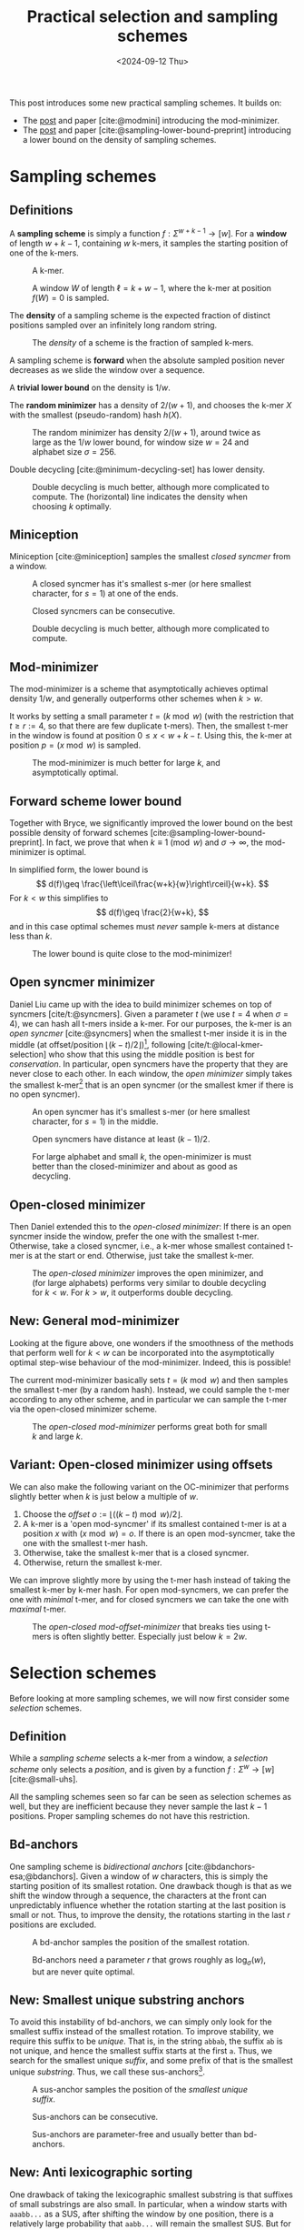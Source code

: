 #+title: Practical selection and sampling schemes
#+filetags: @ideas minimizers highlight
#+OPTIONS: ^:{} num: num:t
#+hugo_front_matter_key_replace: author>authors
#+toc: headlines 3
#+date: <2024-09-12 Thu>

This post introduces some new practical sampling schemes. It builds on:
- The [[../mod-minimizers][post]] and paper [cite:@modmini] introducing the mod-minimizer.
- The [[../minimizer-lower-bound][post]] and paper [cite:@sampling-lower-bound-preprint] introducing a
  lower bound on the density of sampling schemes.

* Sampling schemes
** Definitions
A *sampling scheme* is simply a function $f: \Sigma^{w+k-1} \to [w]$. For a
*window*
of length $w+k-1$, containing $w$ k-mers, it samples the starting position
of one of the k-mers.

#+caption: A k-mer.
[[./figs/kmer.svg]]

#+caption: A window $W$ of length $\ell=k+w-1$, where the k-mer at position $f(W)=0$ is sampled.
#+attr_html: :class inset
[[./figs/window.svg]]

The *density* of a sampling scheme is the expected fraction of distinct positions
sampled over an infinitely long random string.

#+caption: The /density/ of a scheme is the fraction of sampled k-mers.
#+attr_html: :class inset
[[./figs/density.svg]]

A sampling scheme is *forward* when the absolute sampled position never
decreases as we slide the window over a sequence.

A *trivial lower bound* on the density is $1/w$.

The *random minimizer* has a density of $2/(w+1)$, and chooses the k-mer $X$ with
the smallest (pseudo-random) hash $h(X)$.

#+caption: The random minimizer has density $2/(w+1)$, around twice as large as the $1/w$ lower bound, for window size $w=24$ and alphabet size $\sigma=256$.
#+attr_html: :class inset
[[./plots/1a-random.svg]]

Double decycling [cite:@minimum-decycling-set] has lower density.

#+caption: Double decycling is much better, although more complicated to compute. The (horizontal) line indicates the density when choosing $k$ optimally.
#+attr_html: :class inset
[[./plots/1b-decycling.svg]]

** Miniception

Miniception [cite:@miniception] samples the smallest /closed syncmer/ from a
window.

#+caption: A closed syncmer has it's smallest s-mer (or here smallest character, for $s=1$) at one of the ends.
#+attr_html: :class inset
[[./figs/closed.svg]]

#+caption: Closed syncmers can be consecutive.
#+attr_html: :class inset
[[./figs/closed-dist.svg]]

#+caption: Double decycling is much better, although more complicated to compute.
#+attr_html: :class inset
[[./plots/1c-miniception.svg]]

** Mod-minimizer
The mod-minimizer is a scheme that asymptotically achieves optimal density $1/w$,
and generally outperforms other schemes when $k>w$.

It works by setting a small parameter $t = (k\bmod w)$ (with the restriction that
$t\geq r:=4$, so that there are few duplicate t-mers). Then, the smallest t-mer in the window is found at position
$0\leq x< w+k-t$. Using this, the k-mer at position $p = (x\bmod w)$ is sampled.

#+caption: The mod-minimizer is much better for large $k$, and asymptotically optimal.
#+attr_html: :class inset
[[./plots/2-modmini.svg]]

** Forward scheme lower bound
Together with Bryce, we significantly improved the lower bound on the best
possible density of forward schemes [cite:@sampling-lower-bound-preprint]. In fact, we prove that when $k\equiv 1\pmod
w$ and $\sigma\to\infty$, the mod-minimizer is optimal.

In simplified form, the lower bound is
$$
d(f)\geq \frac{\left\lceil\frac{w+k}{w}\right\rceil}{w+k}.
$$
For $k<w$ this simplifies to
$$
d(f)\geq \frac{2}{w+k},
$$
and in this case optimal schemes must /never/ sample k-mers at distance less than $k$.

#+caption: The lower bound is quite close to the mod-minimizer!
#+attr_html: :class inset
[[./plots/3-lower-bound.svg]]

** Open syncmer minimizer
Daniel Liu came up with the idea to build minimizer schemes on top of syncmers [cite/t:@syncmers].
Given a parameter $t$ (we use $t=4$ when $\sigma=4$), we can hash all t-mers
inside a k-mer. For our purposes, the k-mer is an /open syncmer/ [cite:@syncmers] when the smallest t-mer inside it
is in the middle (at offset/position
$\lfloor(k-t)/2\rfloor$)[fn::[cite/t:@syncmers] first defines /open/ syncmers as
having the smallest t-mer at the start, but also introduces /offset/
parameter, which we set to $(k-t)/2$.], following [cite/t:@local-kmer-selection]
who show that this using the middle position is best for /conservation/.
In particular, open syncmers have the property that they are never close to each other.
In each window, the /open minimizer/ simply takes the smallest
k-mer[fn::Smallest with respect to the hash of the central t-mer.] that is an open
syncmer (or the smallest kmer if there is no open syncmer).


#+caption: An open syncmer has it's smallest s-mer (or here smallest character, for $s=1$) in the middle.
#+attr_html: :class inset
[[./figs/open.svg]]

#+caption: Open syncmers have distance at least $(k-1)/2$.
#+attr_html: :class inset
[[./figs/open-dist.svg]]

# #+caption: For small alphabet $\sigma=4$, the open minimizer performs nearly as good as decycling minimizer (not shown), and slightly worse than double decycling minimizers. For large alphabet, the open syncmer minimizer performs very similar to (single) decycling.
#+caption: For large alphabet and small $k$, the open-minimizer is must better than the closed-minimizer and about as good as decycling.
#+attr_html: :class inset
[[./plots/4-open-syncmer.svg]]

** Open-closed minimizer
Then Daniel extended this to the /open-closed minimizer/: If there is an
open syncmer inside the window, prefer the one with the smallest t-mer. Otherwise, take a closed syncmer,
i.e., a k-mer whose smallest contained t-mer is at the start or end. Otherwise,
just take the smallest k-mer.
#+caption: The /open-closed minimizer/ improves the open minimizer, and (for large alphabets) performs very similar to double decycling for $k<w$. For $k>w$, it outperforms double decycling.
#+attr_html: :class inset
[[./plots/5-open-closed-syncmer.svg]]

** New: General mod-minimizer
Looking at the figure above, one wonders if the smoothness of the methods that
perform well for $k<w$ can be incorporated into the asymptotically optimal
step-wise behaviour of the mod-minimizer. Indeed, this is possible!

The current mod-minimizer basically sets $t=(k\bmod w)$ and then samples the
smallest t-mer (by a random hash). Instead, we could sample the t-mer according
to any other scheme, and in particular we can sample the t-mer via the
open-closed minimizer scheme.

#+caption: The /open-closed mod-minimizer/ performs great both for small $k$ and large $k$.
#+attr_html: :class inset
[[./plots/6-oc-mod-mini.svg]]

** Variant: Open-closed minimizer using offsets
We can also make the following variant on the OC-minimizer that performs
slightly better when $k$ is just below a multiple of $w$.
1. Choose the /offset/ $o:=\lfloor((k-t)\bmod w)/2\rfloor$.
2. A k-mer is a 'open mod-syncmer' if its smallest contained t-mer is at a
   position $x$ with $(x\bmod w)=o$. If there is an open mod-syncmer, take the one with the
   smallest t-mer hash.
3. Otherwise, take the smallest k-mer that is a closed syncmer.
4. Otherwise, return the smallest k-mer.

We can improve slightly more by using the t-mer hash instead of taking the smallest k-mer by k-mer
hash. For open mod-syncmers, we can prefer the one with /minimal/ t-mer, and for
closed syncmers we can take the one with /maximal/ t-mer.

#+caption: The /open-closed mod-offset-minimizer/ that breaks ties using t-mers is often slightly better. Especially just below $k=2w$.
#+attr_html: :class inset
[[./plots/7-oc-mod-offset.svg]]

* Selection schemes

Before looking at more sampling schemes, we will now first consider some
/selection/ schemes.

** Definition
While a /sampling scheme/ selects a k-mer from a window, a /selection scheme/
only selects a /position/, and is given by a function $f: \Sigma^w \to [w]$ [cite:@small-uhs].

All the sampling schemes seen so far can be seen as selection schemes as well,
but they are inefficient because they never sample the last $k-1$ positions.
Proper sampling schemes do not have this restriction.

** Bd-anchors
One sampling scheme is /bidirectional anchors/ [cite:@bdanchors-esa;@bdanchors].
Given a window of $w$ characters, this is simply the starting position of its
smallest rotation. One drawback though is that as we shift the window through a
sequence, the characters at the front can unpredictably influence whether the
rotation starting at the last position is small or not. Thus, to improve the
density, the rotations starting in the last $r$ positions are excluded.

#+caption: A bd-anchor samples the position of the smallest rotation.
#+attr_html: :class inset
[[./figs/bd.svg]]

#+caption: Bd-anchors need a parameter $r$ that grows roughly as $\log_\sigma(w)$, but are never quite optimal.
#+attr_html: :class inset
[[./plots/20-bdanchors.svg]]

** New: Smallest unique substring anchors
To avoid this instability of bd-anchors, we can simply only look for the
smallest suffix instead of the smallest rotation. To improve stability, we
require this suffix to be /unique/. That is, in the string ~abbab~, the suffix
~ab~ is not unique, and hence the smallest suffix starts at the first ~a~.
Thus, we search for the smallest unique /suffix/, and some prefix of that is the
smallest unique /substring/. Thus, we call these sus-anchors[fn::I'm not quite
sure yet whether to this means /smallest
unique substring/ or /smallest unique suffix/.].

#+caption: A sus-anchor samples the position of the /smallest unique suffix/.
#+attr_html: :class inset
[[./figs/sus.svg]]

#+caption: Sus-anchors can be consecutive.
#+attr_html: :class inset
[[./figs/sus-dist.svg]]

#+caption: Sus-anchors are parameter-free and usually better than bd-anchors.
#+attr_html: :class inset
[[./plots/21-sus-anchors.svg]]

** New: Anti lexicographic sorting
One drawback of taking the lexicographic smallest substring is that suffixes of
small substrings are also small. In particular, when a window starts with
~aaabb...~ as a SUS, after shifting the window by one position, there is a
relatively large probability that ~aabb...~ will remain the smallest SUS. But
for purposes of having a low density of sampled positions, we especially want to avoid
sampling consecutive positions.

After some fiddling, it turns out that we can adjust the definition of
'smallest'. Instead of taking the /lexicographically/ smallest substring, we can first
'invert' the first character of the substring (as in, replace $c$ by $\sigma-1-c$), and then compare
substrings. This way, the smallest substring will look like =zaaaa...=, and
after shifting one position, the smallest substring will jump to another
occurrence of =z= (or =y= if there is no =z=), instead of starting at the next
=a=.[fn::This situation reminds of the classic problem to compute the
probability of seeing e.g. =HH= or =HT= or longer patterns in a series of coin flips.]

#+caption: The anti-lexicographic sus-anchor samples the position of the /smallest unique suffix/, where the first character should be large instead of small.
#+attr_html: :class inset
[[./figs/anti-lex-sus.svg]]

#+caption: Anti-lex sus-anchors are rarely close to each other.
#+attr_html: :class inset
[[./figs/anti-lex-sus-dist.svg]]

#+caption: When doing a 'anti' lexicographic minimum ('scrambled' in the legend), sus-anchors are surprisingly close to optimal.
#+attr_html: :class inset
[[./plots/22-scramble.svg]]

#+caption: In the previous figure I was using the simplified bound of Theorem 1 of [cite:@sampling-lower-bound-preprint]. Using the more precise version instead, we see that also for small $w$, this anti lexicographic sort is close to optimal. I enlarged it so you can see how the blue and red overlap.
#+attr_html: :class inset large
[[./plots/23-scramble.svg][file:./plots/23-scramble.svg]]

#+caption: For alphabet $\sigma=3$, anti lexicographic sus-anchors are also very close to optimal.
#+attr_html: :class inset large
[[./plots/24-s3.svg][file:./plots/24-s3.svg]]

#+caption: For alphabet $\sigma=2$, there is a bit of a gap towards optimality for $6\leq w\leq 18$. Curiously, the gap appears much smaller both for small $w$ and larger $w$.
#+attr_html: :class inset large
[[./plots/25-s2.svg][file:./plots/25-s2.svg]]

One of the reasons that this scheme can perform so well for $k=1$ is that it is
not, in fact, a /minimizer scheme/, but 'only' a /sampling scheme/. Minimizer
schemes are those sampling schemes that take the smallest k-mer according to
some order. All sampling schemes seen so far are indeed minimizer schemes, while
the sus-anchors are not: even though $k=1$, they use the surrounding context of
each character to determine it's order.

* More sampling schemes
** Anti-lex sus-anchors
The anti-lex sus-anchors are not limited to $k=1$, and also work well for
slightly larger $k$.

#+caption: The /anti-lex sus-anchors/ are near-optimal for $k$ up to $3$, unlike any other scheme so far. We also use them in combination with the mod-minimizer.
#+attr_html: :class inset
[[./plots/8-anti-lex.svg]]

** Threshold anchors
Let's try to understand why the anti-lex sus-anchors are not as good for larger
$k$. For a window size $w$, we expect to see each string of length $c=\log_\sigma
w$ once on average. Thus, we expect the anti-lexicographic smallest string to
start with a =z= followed by $c-1$ =a='s. This means that only the first
$\approx c$ characters of each k-mer contribute to its 'value' in determining
whether it's the smallest one. Clearly, to achieve optimal density, we must use
/all/ $k$ characters, and not just the first $c$.
In a way, the first few characters contain too much entropy, while we want to
use all characters.

Thus, we'd like to come up with a scheme that extracts (around $w$) entropy from all $k$ characters.

One way is to artificially reduce the alphabet to for example only a single bit,
by splitting it into two halves.
Still, this gives $2^k$ equally likely values, and hence the first $c_2=\log_2
w$ characters determine the value of the k-mer, which is still sub-linear in
$k$.

So, how can we extract /less/ information from each character? As we know, the
entropy of an event that happens with probability $p$ is $-p \lg p - (1-p) \lg
(1-p)$, which is maximized for $p=1/2$. Thus, mapping each character to $0$ or
$1$ with probability not equal to $1/2$ may improve things.

For the $\sigma=4$ case, we can simply map =ACG= to =0= and =T= to =1=, so that
$p=1/4$, and then look for the smallest anti lexicographic substring, that is, a
string starting with a =1= followed by as many =0='s as possible.

#+caption: Threshold-syncmers start with a /small/ character, followed by /large/ characters.
#+attr_html: :class inset
[[./figs/threshold.svg]]

#+caption: Threshold-syncmers have distance at least $k$.
#+attr_html: :class inset
[[./figs/threshold-dist.svg]]

#+caption: The /anti-lex threshold minimizers/ are near-optimal for $3\leq k \leq 6$, again unlike any other scheme so far.
#+attr_html: :class inset
[[./plots/9-threshold.svg]]

Generally, to match the lower bound, we would like to find a sampling scheme
that never selects two k-mers within distance $k$ of each other (and otherwise
has roughly uniform distance between $k+1$ and $w$).
Requiring that each k-mer equals =1000..000= satisfies this requirement.

Thus, we would like to make the probability of a =1000..000= k-mer as large as
possible, since whenever such a k-mer occurs in the window, we can push the
sampled k-mers distance $k$ away from each other.

The probability that a k-mer has string =1000..000= is $p\cdot (1-p)^{k-1}$.
This probability is maximized by choosing $p = 1/k$ (which we can do when the
alphabet is large), and then equals
$$
1/k \cdot (1-1/k)^{k-1} = 1/(k-1)\cdot (1-1/k)^k \approx 1/(k-1) \cdot 1/e \approx \frac{1}{ke}.
$$
Thus, the expected number of =1000..000= k-mers in a window is $w/(ke)$. As $k$
grows above $w/e \approx w/3$, this means that not all windows have such a k-mer
anymore, and that we potentially loose some performance.
And indeed, this method appears to only work up to $k=6\leq 24/e$.

The main bottleneck is that for $k\approx w/e$, the probability of having not a
single =1= is around $(1-1/w)^w \approx 1/e \approx 0.37$. In these cases,
we can fall back to sampling a random smallest k-mer, but this quickly destroys
the performance. Thus, in practice I simply use $p=1/4$ so far, which in
practice leads to there always being a =1=.

*TODO:* Find better tiebreaking rules, and investigate more choices of
$p$.

Another potential improvement to extract less entropy from each character, while
still having a sufficiently large probability of a =10000= k-mer occurring,
could be to require that the first two characters sum to at least some threshold
$T$, while all
next chunks of two characters sum to $<T$.

** The $t$-gap disappears for large alphabets
One issue that remains in the plot above is what I will call the /$t$-gap/:
especially for small $k$, the graphs of all minimizer/syncmer based methods shift $t-1$ steps to the right compared to
the double decycling minimizer. The reason is that by only considering t-mers,
we effectively reduce the total number of positions that can be sampled by $t-1$.

If we increase the alphabet size to $\sigma=256$, $t=1$ is sufficient to get
mostly unique t-mers. All our new plots shift left by $t-1$. Now, the OC
mod-mini is comparable to double decycling, and also touches the lower bound
when $k=(1\bmod w)$.

#+caption: For large alphabets, the syncmer based methods can use $t=1$ and still have unique t-mers, and their plots shift left to touch the lower bound.
#+attr_html: :class inset large
[[./plots/10-s256.svg][file:./plots/10-s256.svg]]

* Computing the density of forward schemes
For forward schemes, the density can be computed in multiple ways:
1. Compute the fraction of /charged contexts/ of size $w+k$ where the two length-$w$
   windows select a different position.
2. Compute the fraction of sampled positions over a cyclic De Bruijn sequence of
   order $w+k$.
3. Compute the expected fraction of sampled positions in a random cyclic sequence of
   length $w+k$.

Each of these also allows for an approximate variant:
1. Compute the fraction of charged contexts over a sufficiently large sample of $(w+1)$-mers.
2. Compute the fraction of sampled positions over a sufficiently long sequence.
3. Compute the fraction over sufficiently many cyclic $(w+1)$-mers.

** WIP: Anti lexicographic sus-anchor density
It's not hard to see that sus-anchors are forward.
To compute the density, we'll use the third method above, for $k=1$.
Suppose the smallest (under anti lex sorting) unique substring of a sequence of lowercase characters is
simply =z=, i.e., there is only a single =z=. In that case, this will be the
sus-anchor for /all/ rotations, and only a single position is sampled.

Otherwise, suppose that =za= is the sus-anchor. Then the rotation =a...z= does
not contain =za= and will sample some other position, and thus, two positions
are sampled. That is still in line with the $\lceil2/(w+1)\rceil$ lower-bound we
are approaching.

If the second smallest unique substring (say =Y=) overlaps the smallest unique
substring in at most one character, then one of these will always be fully
present and only two positions are sampled.

The bad case where three or more positions are sampled. Let's consider when
this can happen.

Suppose the SUS is =zX= for some sequence =X= of length at
least two. Then =zX= will be smallest for all but the rotations of the form
=X2...zX1= where ~X = X1X2~, with =X2= non-empty.


* Open questions
- Can we use sus-anchors instead of t-mer minimizers in OC mod-minimizers to
  close the remaining $t$-gap?
- What is the exact density of sus-anchors? Can we prove its near-optimality.

* Ideas
- threshold open syncmers?
- sus-anchor based syncmers?
- 'centered' susanchor/threshold as =0001000=.
- greedymini seems to prefer kmers similar to =000111000= .


#+print_bibliography:
